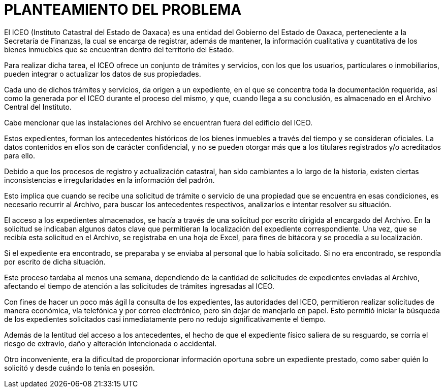 = PLANTEAMIENTO DEL PROBLEMA

El ICEO (Instituto Catastral del Estado de Oaxaca) es una entidad del Gobierno del Estado de Oaxaca, perteneciente a la Secretaría de Finanzas, la cual se encarga de registrar, además de mantener, la información cualitativa y cuantitativa de los bienes inmuebles que se encuentran dentro del territorio del Estado.

Para realizar dicha tarea, el ICEO ofrece un conjunto de trámites y servicios, con los que los usuarios, particulares o inmobiliarios, pueden integrar o actualizar los datos de sus propiedades.

Cada uno de dichos trámites y servicios, da origen a un expediente, en el que se concentra toda la documentación requerida, así como la generada por el ICEO durante el proceso del mismo, y que, cuando llega a su conclusión, es almacenado en el Archivo Central del Instituto.

Cabe mencionar que las instalaciones del Archivo se encuentran fuera del edificio del ICEO.

Estos expedientes, forman los antecedentes históricos de los bienes inmuebles a través del tiempo y se consideran oficiales. La datos contenidos en ellos son de carácter confidencial, y no se pueden otorgar más que a los titulares registrados y/o acreditados para ello.

Debido a que los procesos de registro y actualización catastral, han sido cambiantes a lo largo de la historia, existen ciertas inconsistencias e irregularidades en la información del padrón.

Esto implica que cuando se recibe una solicitud de trámite o servicio de una propiedad que se encuentra en esas condiciones, es necesario recurrir al Archivo, para buscar los antecedentes respectivos, analizarlos e intentar resolver su situación.

El acceso a los expedientes almacenados, se hacía a través de una solicitud por escrito dirigida al encargado del Archivo. En la solicitud se indicaban algunos datos clave que permitieran la localización del expediente correspondiente. Una vez, que se recibía esta solicitud en el Archivo, se registraba en una hoja de Excel, para fines de bitácora y se procedía a su localización.

Si el expediente era encontrado, se preparaba y se enviaba al personal que lo había solicitado. Si no era encontrado, se respondía por escrito de dicha situación.

Este proceso tardaba al menos una semana, dependiendo de la cantidad de solicitudes de expedientes enviadas al Archivo, afectando el tiempo de atención a las solicitudes de trámites ingresadas al ICEO.

Con fines de hacer un poco más ágil la consulta de los expedientes, las autoridades del ICEO, permitieron realizar solicitudes de manera económica, vía telefónica y por correo electrónico, pero sin dejar de manejarlo en papel. Esto permitió iniciar la búsqueda de los expedientes solicitados casi inmediatamente pero no redujo significativamente el tiempo.

Además de la lentitud del acceso a los antecedentes, el hecho de que el expediente físico saliera de su resguardo, se corría el riesgo de extravío, daño y alteración intencionada o accidental.

Otro inconveniente, era la dificultad de proporcionar información oportuna sobre un expediente prestado, como saber quién lo solicitó y desde cuándo lo tenía en posesión.
